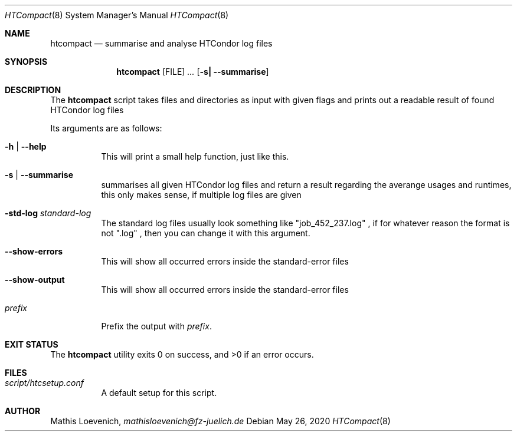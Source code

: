 .Dd May 26, 2020
.Dt HTCompact 8
.Os \" Current operating system.

.Sh NAME
.Nm htcompact
.Nd summarise and analyse HTCondor log files

.Sh SYNOPSIS
.Nm
.Op FILE
.Ar ...
.Op Fl s| Fl Fl summarise

.Sh DESCRIPTION
The
.Nm
script takes files and directories as input with given flags and
prints out a readable result of found HTCondor log files
.Pp
Its arguments are as follows:
.Bl -tag -width Ds

.It Fl h | -help
This will print a small help function, just like this.

.It Fl s | -summarise
summarises all given HTCondor log files and return a result regarding the averange usages and runtimes,
this only makes sense, if multiple log files are given

.It Fl std-log Ar standard-log
The standard log files usually look something like
.Qq job_452_237.log
, if for whatever reason the format is not
.Qq .log
, then you can change it with this argument.

.It Fl -show-errors
This will show all occurred errors inside the standard-error files

.It Fl -show-output
This will show all occurred errors inside the standard-error files

.It Ar prefix
Prefix the output with
.Ar prefix .
.El

.Sh EXIT STATUS
.Ex -std

.Sh FILES
.Bl -tag -width Ds
.It Pa script/htcsetup.conf
A default setup for this script.
.El



.Sh AUTHOR
.An Mathis Loevenich,
.Mt mathisloevenich@fz-juelich.de